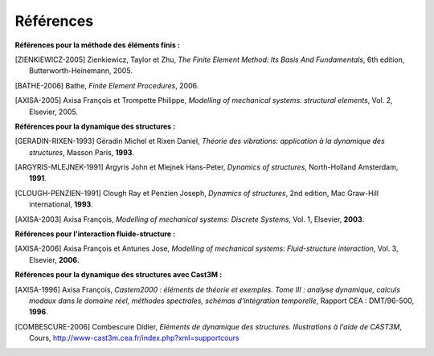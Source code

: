 .. _sec:meca_dyn_references:

Références
==========

**Références pour la méthode des éléments finis :**

.. [ZIENKIEWICZ-2005] Zienkiewicz, Taylor et Zhu, 
  *The Finite Element Method: Its Basis And Fundamentals*, 6th edition,
  Butterworth-Heinemann, 2005.

.. [BATHE-2006] Bathe,
  *Finite Element Procedures*,
  2006.
  
.. [AXISA-2005] Axisa François et Trompette Philippe,
  *Modelling of mechanical systems: structural elements*, Vol. 2,
  Elsevier, 2005.

  
**Références pour la dynamique des structures :**

.. [GERADIN-RIXEN-1993] Géradin Michel et Rixen Daniel,
  *Théorie des vibrations: application à la dynamique des structures*,
  Masson Paris, **1993**.

.. [ARGYRIS-MLEJNEK-1991] Argyris John et Mlejnek Hans-Peter,
  *Dynamics of structures*,
  North-Holland Amsterdam, **1991**.

.. [CLOUGH-PENZIEN-1991] Clough Ray et Penzien Joseph,
  *Dynamics of structures*, 2nd edition,
  Mac Graw-Hill international, **1993**.
  
.. [AXISA-2003] Axisa François,
  *Modelling of mechanical systems: Discrete Systems*, Vol. 1,
  Elsevier, **2003**.
  

**Références pour l'interaction fluide-structure :**
  
.. [AXISA-2006] Axisa François et Antunes Jose,
  *Modelling of mechanical systems: Fluid-structure interaction*, Vol. 3,
  Elsevier, **2006**.

  
**Références pour la dynamique des structures avec Cast3M :**

.. [AXISA-1996] Axisa François, 
  *Castem2000 : éléments de théorie et exemples. Tome III : analyse dynamique, calculs modaux dans le domaine réel,  méthodes spectrales, schémas d'intégration temporelle*,
  Rapport CEA : DMT/96-500, **1996**.

.. [COMBESCURE-2006] Combescure Didier,
  *Eléments de dynamique des structures. Illustrations à l'aide de CAST3M*,
  Cours, `<http://www-cast3m.cea.fr/index.php?xml=supportcours>`_
